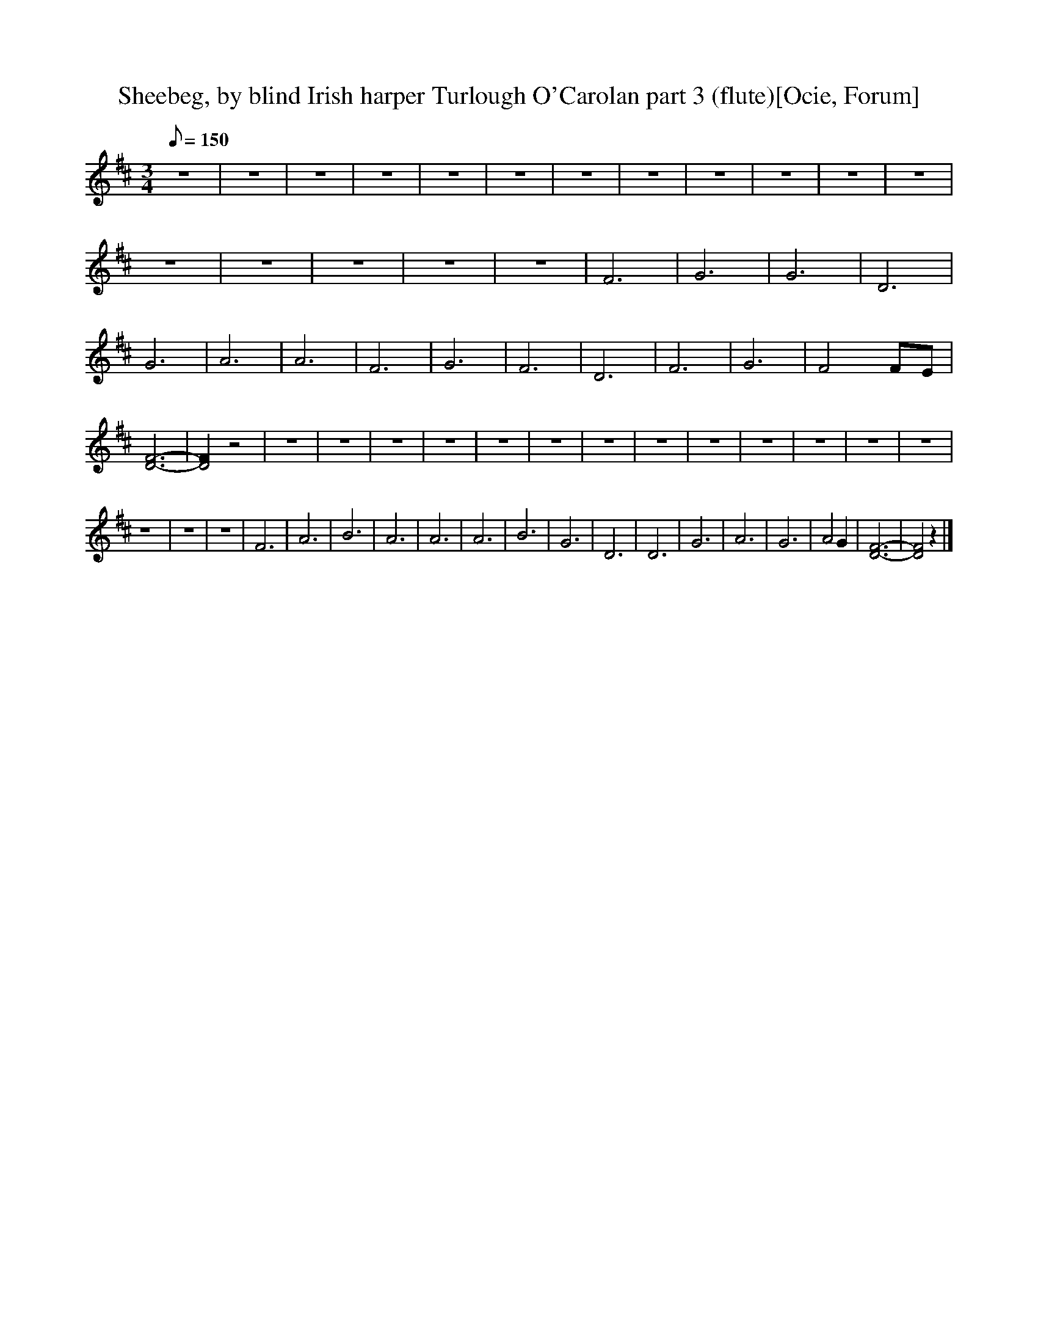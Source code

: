 X:1
T:Sheebeg, by blind Irish harper Turlough O'Carolan part 3 (flute)[Ocie, Forum]
M:3/4
Q:150
L:1/8  
K:D
z6 |z6 |z6 |z6 |z6 |z6 |z6 |z6 |z6 |z6 |z6 |z6 |z6 |z6 |z6 |z6 |z6 |F6 |G6 |G6 |D6 |G6 |A6 |A6 |F6 |G6 |F6 |D6 |F6 |G6 |F4 FE |[F6-D6-] |[F2D4] z4 |z6 |z6 |z6 |z6 |z6 |z6 |z6 |z6 |z6 |z6 |z6 |z6 |z6 |
z6 |z6 |z6 |F6 |A6 |B6 |A6 |A6 |A6 |B6 |G6 |D6 |D6 |G6 |A6 |G6 |A4 G2 |[D6-F6-] |[D4F4] z2 |]
